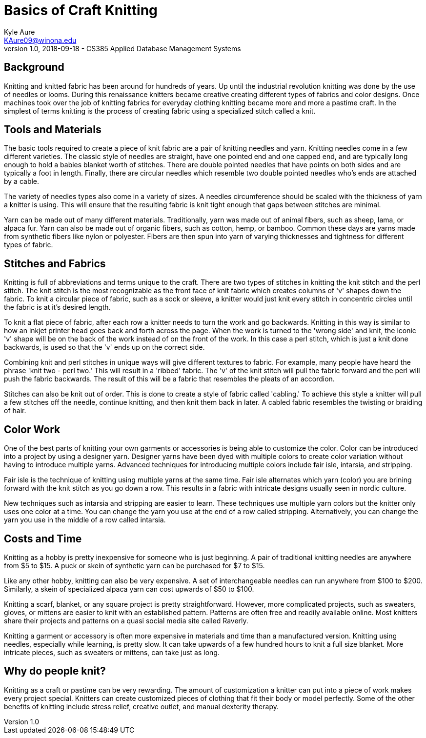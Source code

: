 = Basics of Craft Knitting
Kyle Aure <KAure09@winona.edu>
v1.0, 2018-09-18 - CS385 Applied Database Management Systems
:RepoURL: https://github.com/KyleAure/WSURochester
:AuthorURL: https://github.com/KyleAure
:DirURL: {RepoURL}/CS385

== Background
Knitting and knitted fabric has been around for hundreds of years.
Up until the industrial revolution knitting was done by the use of needles or looms.
During this renaissance knitters became creative creating different types of fabrics and color designs.
Once machines took over the job of knitting fabrics for everyday clothing knitting became more and more a pastime craft.
In the simplest of terms knitting is the process of creating fabric using a specialized stitch called a knit.

== Tools and Materials
The basic tools required to create a piece of knit fabric are a pair of knitting needles and yarn.
Knitting needles come in a few different varieties.
The classic style of needles are straight, have one pointed end and one capped end, and are typically long enough to hold a babies blanket worth of stitches.
There are double pointed needles that have points on both sides and are typically a foot in length.
Finally, there are circular needles which resemble two double pointed needles who's ends are attached by a cable.

The variety of needles types also come in a variety of sizes.
A needles circumference should be scaled with the thickness of yarn a knitter is using.
This will ensure that the resulting fabric is knit tight enough that gaps between stitches are minimal.

Yarn can be made out of many different materials.
Traditionally, yarn was made out of animal fibers, such as sheep, lama, or alpaca fur.
Yarn can also be made out of organic fibers, such as cotton, hemp, or bamboo.
Common these days are yarns made from synthetic fibers like nylon or polyester.
Fibers are then spun into yarn of varying thicknesses and tightness for different types of fabric.

== Stitches and Fabrics
Knitting is full of abbreviations and terms unique to the craft.
There are two types of stitches in knitting the knit stitch and the perl stitch.
The knit stitch is the most recognizable as the front face of knit fabric which creates columns of 'v' shapes down the fabric.
To knit a circular piece of fabric, such as a sock or sleeve, a knitter would just knit every stitch in concentric circles until the fabric is at it's desired length.

To knit a flat piece of fabric, after each row a knitter needs to turn the work and go backwards.
Knitting in this way is similar to how an inkjet printer head goes back and forth across the page.
When the work is turned to the 'wrong side' and knit, the iconic 'v' shape will be on the back of the work instead of on the front of the work.
In this case a perl stitch, which is just a knit done backwards, is used so that the 'v' ends up on the correct side.

Combining knit and perl stitches in unique ways will give different textures to fabric.
For example, many people have heard the phrase 'knit two - perl two.'
This will result in a 'ribbed' fabric.
The 'v' of the knit stitch will pull the fabric forward and the perl will push the fabric backwards.
The result of this will be a fabric that resembles the pleats of an accordion.

Stitches can also be knit out of order.
This is done to create a style of fabric called 'cabling.'
To achieve this style a knitter will pull a few stitches off the needle, continue knitting, and then knit them back in later.
A cabled fabric resembles the twisting or braiding of hair.

== Color Work
One of the best parts of knitting your own garments or accessories is being able to customize the color.
Color can be introduced into a project by using a designer yarn.
Designer yarns have been dyed with multiple colors to create color variation without having to introduce multiple yarns.
Advanced techniques for introducing multiple colors include fair isle, intarsia, and stripping.

Fair isle is the technique of knitting using multiple yarns at the same time.
Fair isle alternates which yarn (color) you are brining forward with the knit stitch as you go down a row.
This results in a fabric with intricate designs usually seen in nordic culture.

New techniques such as intarsia and stripping are easier to learn.
These techniques use multiple yarn colors but the knitter only uses one color at a time.
You can change the yarn you use at the end of a row called stripping.
Alternatively, you can change the yarn you use in the middle of a row called intarsia.

== Costs and Time
Knitting as a hobby is pretty inexpensive for someone who is just beginning.
A pair of traditional knitting needles are anywhere from $5 to $15.
A puck or skein of synthetic yarn can be purchased for $7 to $15.

Like any other hobby, knitting can also be very expensive.
A set of interchangeable needles can run anywhere from $100 to $200.
Similarly, a skein of specialized alpaca yarn can cost upwards of $50 to $100.

Knitting a scarf, blanket, or any square project is pretty straightforward.
However, more complicated projects, such as sweaters, gloves, or mittens are easier to knit with an established pattern.
Patterns are often free and readily available online.
Most knitters share their projects and patterns on a quasi social media site called Raverly.

Knitting a garment or accessory is often more expensive in materials and time than a manufactured version.
Knitting using needles, especially while learning, is pretty slow.
It can take upwards of a few hundred hours to knit a full size blanket.
More intricate pieces, such as sweaters or mittens, can take just as long.

== Why do people knit?
Knitting as a craft or pastime can be very rewarding.
The amount of customization a knitter can put into a piece of work makes every project special.
Knitters can create customized pieces of clothing that fit their body or model perfectly.
Some of the other benefits of knitting include stress relief, creative outlet, and manual dexterity therapy.
